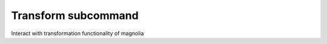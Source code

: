 Transform subcommand
====================

Interact with transformation functionality of magnolia

.. argparse::
    :module: magnolia
    :func: argument_parser
    :prog: python3 -m magnolia
    :path: transform
    :nodefaultconst:
